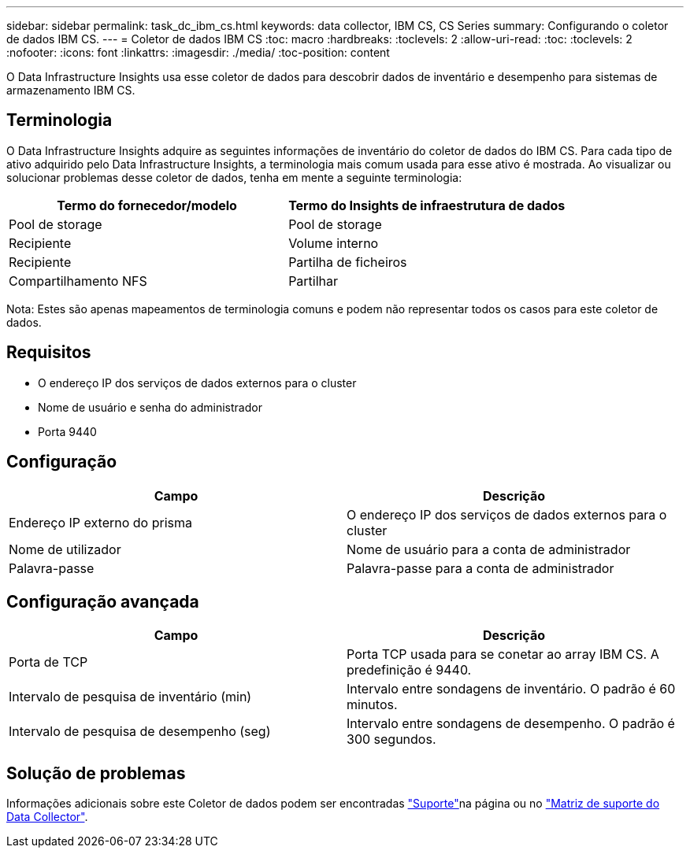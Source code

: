 ---
sidebar: sidebar 
permalink: task_dc_ibm_cs.html 
keywords: data collector, IBM CS, CS Series 
summary: Configurando o coletor de dados IBM CS. 
---
= Coletor de dados IBM CS
:toc: macro
:hardbreaks:
:toclevels: 2
:allow-uri-read: 
:toc: 
:toclevels: 2
:nofooter: 
:icons: font
:linkattrs: 
:imagesdir: ./media/
:toc-position: content


[role="lead"]
O Data Infrastructure Insights usa esse coletor de dados para descobrir dados de inventário e desempenho para sistemas de armazenamento IBM CS.



== Terminologia

O Data Infrastructure Insights adquire as seguintes informações de inventário do coletor de dados do IBM CS. Para cada tipo de ativo adquirido pelo Data Infrastructure Insights, a terminologia mais comum usada para esse ativo é mostrada. Ao visualizar ou solucionar problemas desse coletor de dados, tenha em mente a seguinte terminologia:

[cols="2*"]
|===
| Termo do fornecedor/modelo | Termo do Insights de infraestrutura de dados 


| Pool de storage | Pool de storage 


| Recipiente | Volume interno 


| Recipiente | Partilha de ficheiros 


| Compartilhamento NFS | Partilhar 
|===
Nota: Estes são apenas mapeamentos de terminologia comuns e podem não representar todos os casos para este coletor de dados.



== Requisitos

* O endereço IP dos serviços de dados externos para o cluster
* Nome de usuário e senha do administrador
* Porta 9440




== Configuração

[cols="2*"]
|===
| Campo | Descrição 


| Endereço IP externo do prisma | O endereço IP dos serviços de dados externos para o cluster 


| Nome de utilizador | Nome de usuário para a conta de administrador 


| Palavra-passe | Palavra-passe para a conta de administrador 
|===


== Configuração avançada

[cols="2*"]
|===
| Campo | Descrição 


| Porta de TCP | Porta TCP usada para se conetar ao array IBM CS. A predefinição é 9440. 


| Intervalo de pesquisa de inventário (min) | Intervalo entre sondagens de inventário. O padrão é 60 minutos. 


| Intervalo de pesquisa de desempenho (seg) | Intervalo entre sondagens de desempenho. O padrão é 300 segundos. 
|===


== Solução de problemas

Informações adicionais sobre este Coletor de dados podem ser encontradas link:concept_requesting_support.html["Suporte"]na página ou no link:reference_data_collector_support_matrix.html["Matriz de suporte do Data Collector"].
